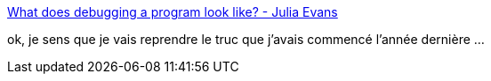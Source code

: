 :jbake-type: post
:jbake-status: published
:jbake-title: What does debugging a program look like? - Julia Evans
:jbake-tags: programming,debug,conférence,_mois_juin,_année_2019
:jbake-date: 2019-06-28
:jbake-depth: ../
:jbake-uri: shaarli/1561708824000.adoc
:jbake-source: https://nicolas-delsaux.hd.free.fr/Shaarli?searchterm=https%3A%2F%2Fjvns.ca%2Fblog%2F2019%2F06%2F23%2Fa-few-debugging-resources%2F&searchtags=programming+debug+conf%C3%A9rence+_mois_juin+_ann%C3%A9e_2019
:jbake-style: shaarli

https://jvns.ca/blog/2019/06/23/a-few-debugging-resources/[What does debugging a program look like? - Julia Evans]

ok, je sens que je vais reprendre le truc que j'avais commencé l'année dernière ...
